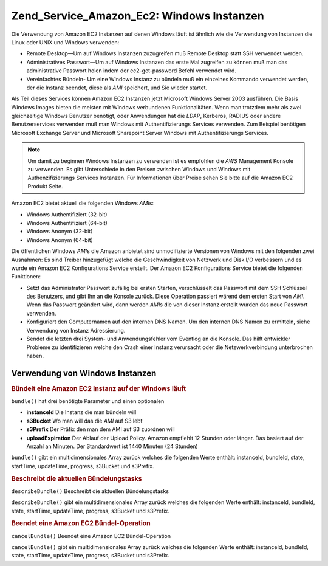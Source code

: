 .. _zend.service.amazon.ec2.windows.instance:

Zend_Service_Amazon_Ec2: Windows Instanzen
==========================================

Die Verwendung von Amazon EC2 Instanzen auf denen Windows läuft ist ähnlich wie die Verwendung von Instanzen die
Linux oder UNIX und Windows verwenden:

- Remote Desktop—Um auf Windows Instanzen zuzugreifen muß Remote Desktop statt SSH verwendet werden.

- Administratives Passwort—Um auf Windows Instanzen das erste Mal zugreifen zu können muß man das
  administrative Passwort holen indem der ec2-get-password Befehl verwendet wird.

- Vereinfachtes Bündeln- Um eine Windows Instanz zu bündeln muß ein einzelnes Kommando verwendet werden, der die
  Instanz beendet, diese als *AMI* speichert, und Sie wieder startet.

Als Teil dieses Services können Amazon EC2 Instanzen jetzt Microsoft Windows Server 2003 ausführen. Die Basis
Windows Images bieten die meisten mit Windows verbundenen Funktionalitäten. Wenn man trotzdem mehr als zwei
gleichzeitige Windows Benutzer benötigt, oder Anwendungen hat die *LDAP*, Kerberos, RADIUS oder andere
Benutzerservices verwenden muß man Windows mit Authentifizierungs Services verwenden. Zum Beispiel benötigen
Microsoft Exchange Server und Microsoft Sharepoint Server Windows mit Authentifizierungs Services.

.. note::

   Um damit zu beginnen Windows Instanzen zu verwenden ist es empfohlen die *AWS* Management Konsole zu verwenden.
   Es gibt Unterschiede in den Preisen zwischen Windows und Windows mit Authenzifizierungs Services Instanzen. Für
   Informationen über Preise sehen Sie bitte auf die Amazon EC2 Produkt Seite.

Amazon EC2 bietet aktuell die folgenden Windows *AMI*\ s:

- Windows Authentifiziert (32-bit)

- Windows Authentifiziert (64-bit)

- Windows Anonym (32-bit)

- Windows Anonym (64-bit)

Die öffentlichen Windows *AMI*\ s die Amazon anbietet sind unmodifizierte Versionen von Windows mit den folgenden
zwei Ausnahmen: Es sind Treiber hinzugefügt welche die Geschwindigkeit von Netzwerk und Disk I/O verbessern und es
wurde ein Amazon EC2 Konfigurations Service erstellt. Der Amazon EC2 Konfigurations Service bietet die folgenden
Funktionen:

- Setzt das Administrator Passwort zufällig bei ersten Starten, verschlüsselt das Passwort mit dem SSH Schlüssel
  des Benutzers, und gibt Ihn an die Konsole zurück. Diese Operation passiert wärend dem ersten Start von *AMI*.
  Wenn das Passwort geändert wird, dann werden *AMI*\ s die von dieser Instanz erstellt wurden das neue Passwort
  verwenden.

- Konfiguriert den Computernamen auf den internen DNS Namen. Um den internen DNS Namen zu ermitteln, siehe
  Verwendung von Instanz Adressierung.

- Sendet die letzten drei System- und Anwendungsfehler vom Eventlog an die Konsole. Das hilft entwickler Probleme
  zu identifizieren welche den Crash einer Instanz verursacht oder die Netzwerkverbindung unterbrochen haben.

.. _zend.service.amazon.ec2.windows.instance.operations:

Verwendung von Windows Instanzen
--------------------------------

.. _zend.service.amazon.ec2.windows.instance.operations.bundle:

.. rubric:: Bündelt eine Amazon EC2 Instanz auf der Windows läuft

``bundle()`` hat drei benötigte Parameter und einen optionalen

- **instanceId** Die Instanz die man bündeln will

- **s3Bucket** Wo man will das die *AMI* auf S3 lebt

- **s3Prefix** Der Präfix den man dem AMI auf S3 zuordnen will

- **uploadExpiration** Der Ablauf der Upload Policy. Amazon empfiehlt 12 Stunden oder länger. Das basiert auf der
  Anzahl an Minuten. Der Standardwert ist 1440 Minuten (24 Stunden)

``bundle()`` gibt ein multidimensionales Array zurück welches die folgenden Werte enthält: instanceId, bundleId,
state, startTime, updateTime, progress, s3Bucket und s3Prefix.

.. code-block:: php
   :linenos:

   $ec2_instance = new Zend_Service_Amazon_Ec2_Instance_Windows('aws_key',
                                                        'aws_secret_key');
   $return = $ec2_instance->bundle('instanceId', 's3Bucket', 's3Prefix');

.. _zend.service.amazon.ec2.windows.instance.operations.describe:

.. rubric:: Beschreibt die aktuellen Bündelungstasks

``describeBundle()`` Beschreibt die aktuellen Bündelungstasks

``describeBundle()`` gibt ein multidimensionales Array zurück welches die folgenden Werte enthält: instanceId,
bundleId, state, startTime, updateTime, progress, s3Bucket und s3Prefix.

.. code-block:: php
   :linenos:

   $ec2_instance = new Zend_Service_Amazon_Ec2_Instance_Windows('aws_key',
                                                        'aws_secret_key');
   $return = $ec2_instance->describeBundle('bundleId');

.. _zend.service.amazon.ec2.windows.instance.operations.cancel:

.. rubric:: Beendet eine Amazon EC2 Bündel-Operation

``cancelBundle()`` Beendet eine Amazon EC2 Bündel-Operation

``cancelBundle()`` gibt ein multidimensionales Array zurück welches die folgenden Werte enthält: instanceId,
bundleId, state, startTime, updateTime, progress, s3Bucket und s3Prefix.

.. code-block:: php
   :linenos:

   $ec2_instance = new Zend_Service_Amazon_Ec2_Instance_Windows('aws_key',
                                                        'aws_secret_key');
   $return = $ec2_instance->cancelBundle('bundleId');


